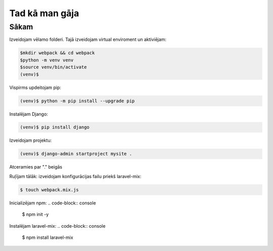 Tad kā man gāja
=====

.. _installation:

Sākam
------------

Izveidojam vēlamo folderi. Tajā izveidojam virtual enviroment un aktiviējam:

.. code-block:: console

   $mkdir webpack && cd webpack
   $python -m venv venv
   $source venv/bin/activate
   (venv)$

Vispirms updeitojam pip:

.. code-block:: console
   
   (venv)$ python -m pip install --upgrade pip

Instalējam Django:

.. code-block:: console
   
   (venv)$ pip install django
   
Izveidojam projektu:
  
.. code-block:: console
   
   (venv)$ django-admin startproject mysite .
   
Atceramies par "." beigās

Ruļījam tālāk:
izveidojam konfigurācijas failu priekš laravel-mix:

.. code-block:: console
   
   $ touch webpack.mix.js

Inicializējam npm:
.. code-block:: console

   $ npm init -y

Instalējam laravel-mix:
.. code-block:: console

   $ npm install laravel-mix

.. code-block:: console
   $ 
